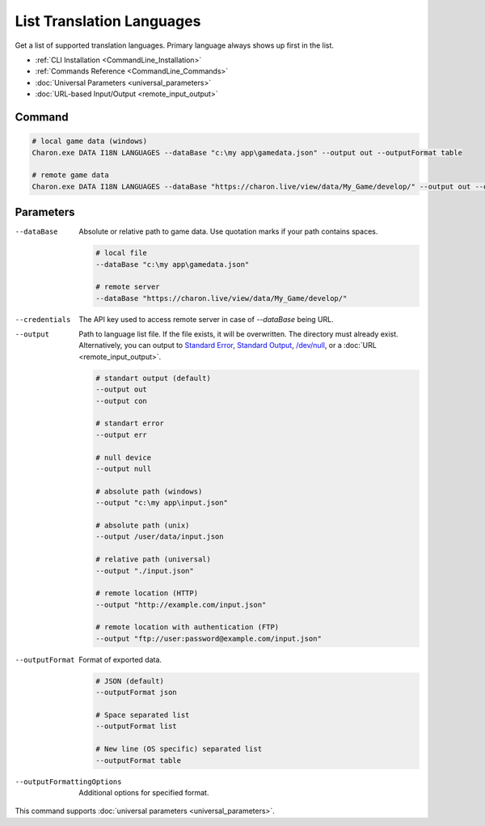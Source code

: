 List Translation Languages
=========================

Get a list of supported translation languages. Primary language always shows up first in the list.

- :ref:`CLI Installation <CommandLine_Installation>`
- :ref:`Commands Reference <CommandLine_Commands>`
- :doc:`Universal Parameters <universal_parameters>`
- :doc:`URL-based Input/Output <remote_input_output>`

---------------
 Command
---------------

.. code-block:: bash

  # local game data (windows)
  Charon.exe DATA I18N LANGUAGES --dataBase "c:\my app\gamedata.json" --output out --outputFormat table

  # remote game data
  Charon.exe DATA I18N LANGUAGES --dataBase "https://charon.live/view/data/My_Game/develop/" --output out --outputFormat table --credentials "<API-Key>"

---------------
 Parameters
---------------

--dataBase
   Absolute or relative path to game data. Use quotation marks if your path contains spaces.

   .. code-block:: bash
   
     # local file
     --dataBase "c:\my app\gamedata.json"
     
     # remote server
     --dataBase "https://charon.live/view/data/My_Game/develop/"

--credentials
   The API key used to access remote server in case of *--dataBase* being URL.

--output
   Path to language list file. If the file exists, it will be overwritten. The directory must already exist. Alternatively, you can output to `Standard Error <https://en.wikipedia.org/wiki/Standard_streams#Standard_error_(stderr)>`_, `Standard Output <https://en.wikipedia.org/wiki/Standard_streams#Standard_output_(stdout)>`_,  `/dev/null <https://en.wikipedia.org/wiki/Null_device>`_, or a :doc:`URL <remote_input_output>`.

   .. code-block:: bash

     # standart output (default)
     --output out
     --output con

     # standart error
     --output err
     
     # null device
     --output null
     
     # absolute path (windows)
     --output "c:\my app\input.json"
     
     # absolute path (unix)
     --output /user/data/input.json
     
     # relative path (universal)
     --output "./input.json"
     
     # remote location (HTTP)
     --output "http://example.com/input.json"
     
     # remote location with authentication (FTP)
     --output "ftp://user:password@example.com/input.json"
     
--outputFormat
   Format of exported data.
   
   .. code-block:: bash
    
     # JSON (default)
     --outputFormat json
     
     # Space separated list
     --outputFormat list
     
     # New line (OS specific) separated list
     --outputFormat table

--outputFormattingOptions
   Additional options for specified format.

This command supports :doc:`universal parameters <universal_parameters>`.

